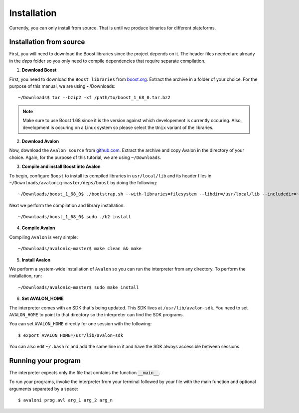 Installation
============

Currently, you can only install from source. That is until we produce binaries for
different plateforms.


Installation from source
------------------------

First, you will need to download the Boost libraries since the project depends on it.
The header files needed are already in the `deps` folder so you only need to compile
dependencies that require separate compilation.

1. **Download Boost**

First, you need to download the ``Boost libraries`` from
`boost.org <https://www.boost.org/users/history/version_1_68_0.html>`_.
Extract the archive in a folder of your choice. For the purpose of this manual,
we are using ~/Downloads::

    ~/Downloads$ tar --bzip2 -xf /path/to/boost_1_68_0.tar.bz2


.. note::
    Make sure to use Boost 1.68 since it is the version against which developement
    is currently occuring. Also, development is occuring on a Linux system so please
    select the ``Unix`` variant of the libraries.


2. **Download Avalon**

Now, download the ``Avalon source`` from `github.com
<https://github.com/avalon-lang/avaloniq/archive/master.zip>`_.
Extract the archive and copy Avalon in the directory of your choice.
Again, for the purpose of this tutorial, we are using ``~/Downloads``.

3. **Compile and install Boost into Avalon**

To begin, configure ``Boost`` to install its compiled libraries in ``usr/local/lib``
and its header files in ``~/Downloads/avaloniq-master/deps/boost`` by doing the following::

    ~/Downloads/boost_1_68_0$ ./bootstrap.sh --with-libraries=filesystem --libdir=/usr/local/lib --includedir=~/Downloads/avaloniq-master/deps/boost

Next we perform the compilation and library installation::

    ~/Downloads/boost_1_68_0$ sudo ./b2 install

4. **Compile Avalon**

Compiling ``Avalon`` is very simple::

    ~/Downloads/avaloniq-master$ make clean && make

5. **Install Avalon**

We perform a system-wide installation of ``Avalon`` so you can run the interpreter
from any directory. To perform the installation, run::

    ~/Downloads/avaloniq-master$ sudo make install


6. **Set AVALON_HOME**

The interpreter comes with an SDK that's being updated. This SDK lives at ``/usr/lib/avalon-sdk``.
You need to set ``AVALON_HOME`` to point to that directory so the interpreter can find
the SDK programs.

You can set ``AVALON_HOME`` directly for one session with the following::

    $ export AVALON_HOME=/usr/lib/avalon-sdk


You can also edit ``~/.bashrc`` and add the same line in it and have the SDK always accessible
between sessions.

Running your program
--------------------

The interpreter expects only the file that contains the function :code:`__main__`.

To run your programs, invoke the interpreter from your terminal followed by your file
with the main function and optional arguments separated by a space::

    $ avaloni prog.avl arg_1 arg_2 arg_n
